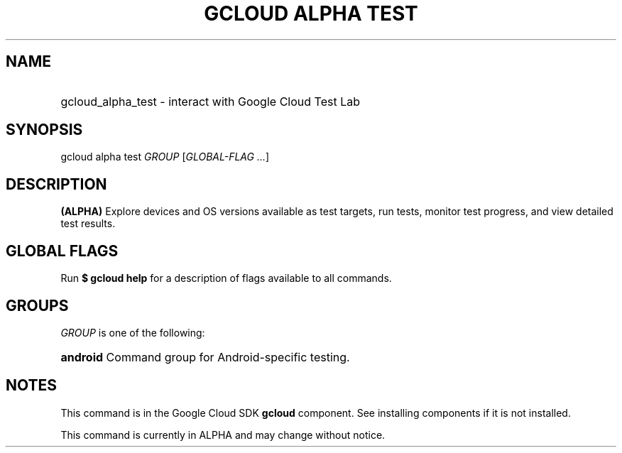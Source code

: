 .TH "GCLOUD ALPHA TEST" "1" "" "" ""
.ie \n(.g .ds Aq \(aq
.el       .ds Aq '
.nh
.ad l
.SH "NAME"
.HP
gcloud_alpha_test \- interact with Google Cloud Test Lab
.SH "SYNOPSIS"
.sp
gcloud alpha test \fIGROUP\fR [\fIGLOBAL\-FLAG \&...\fR]
.SH "DESCRIPTION"
.sp
\fB(ALPHA)\fR Explore devices and OS versions available as test targets, run tests, monitor test progress, and view detailed test results\&.
.SH "GLOBAL FLAGS"
.sp
Run \fB$ \fR\fBgcloud\fR\fB help\fR for a description of flags available to all commands\&.
.SH "GROUPS"
.sp
\fIGROUP\fR is one of the following:
.HP
\fBandroid\fR
Command group for Android\-specific testing\&.
.RE
.SH "NOTES"
.sp
This command is in the Google Cloud SDK \fBgcloud\fR component\&. See installing components if it is not installed\&.
.sp
This command is currently in ALPHA and may change without notice\&.
